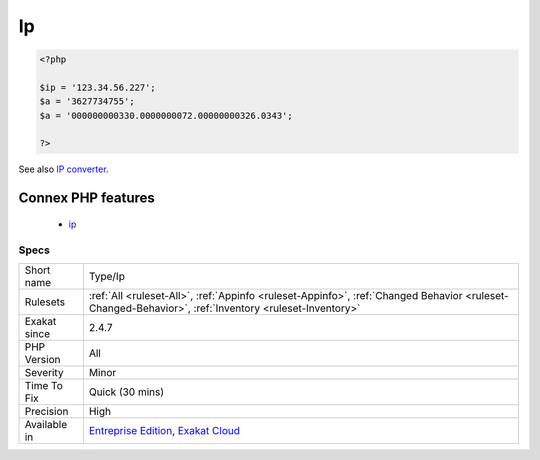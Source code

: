 .. _type-ip:

.. _ip:

Ip
++

.. meta\:\:
	:description:
		Ip: This rule lists hardocded IPs in the source.
	:twitter:card: summary_large_image
	:twitter:site: @exakat
	:twitter:title: Ip
	:twitter:description: Ip: This rule lists hardocded IPs in the source
	:twitter:creator: @exakat
	:twitter:image:src: https://www.exakat.io/wp-content/uploads/2020/06/logo-exakat.png
	:og:image: https://www.exakat.io/wp-content/uploads/2020/06/logo-exakat.png
	:og:title: Ip
	:og:type: article
	:og:description: This rule lists hardocded IPs in the source
	:og:url: https://php-tips.readthedocs.io/en/latest/tips/Type/Ip.html
	:og:locale: en
  This rule lists hardocded IPs in the source. Such IPs cannot be changed, and may produce unexpected results. 

.. code-block:: php
   
   <?php
   
   $ip = '123.34.56.227';
   $a = '3627734755';
   $a = '000000000330.0000000072.00000000326.0343';
   
   ?>

See also `IP converter <https://h.43z.one/ipconverter/>`_.

Connex PHP features
-------------------

  + `ip <https://php-dictionary.readthedocs.io/en/latest/dictionary/ip.ini.html>`_


Specs
_____

+--------------+------------------------------------------------------------------------------------------------------------------------------------------------------+
| Short name   | Type/Ip                                                                                                                                              |
+--------------+------------------------------------------------------------------------------------------------------------------------------------------------------+
| Rulesets     | :ref:`All <ruleset-All>`, :ref:`Appinfo <ruleset-Appinfo>`, :ref:`Changed Behavior <ruleset-Changed-Behavior>`, :ref:`Inventory <ruleset-Inventory>` |
+--------------+------------------------------------------------------------------------------------------------------------------------------------------------------+
| Exakat since | 2.4.7                                                                                                                                                |
+--------------+------------------------------------------------------------------------------------------------------------------------------------------------------+
| PHP Version  | All                                                                                                                                                  |
+--------------+------------------------------------------------------------------------------------------------------------------------------------------------------+
| Severity     | Minor                                                                                                                                                |
+--------------+------------------------------------------------------------------------------------------------------------------------------------------------------+
| Time To Fix  | Quick (30 mins)                                                                                                                                      |
+--------------+------------------------------------------------------------------------------------------------------------------------------------------------------+
| Precision    | High                                                                                                                                                 |
+--------------+------------------------------------------------------------------------------------------------------------------------------------------------------+
| Available in | `Entreprise Edition <https://www.exakat.io/entreprise-edition>`_, `Exakat Cloud <https://www.exakat.io/exakat-cloud/>`_                              |
+--------------+------------------------------------------------------------------------------------------------------------------------------------------------------+


